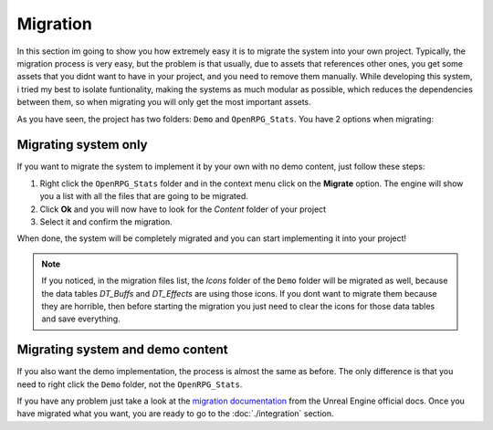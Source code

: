 Migration
==========

In this section im going to show you how extremely easy it is to migrate the system into your own project.
Typically, the migration process is very easy, but the problem is that usually, due to assets that references
other ones, you get some assets that you didnt want to have in your project, and you need to remove them manually.
While developing this system, i tried my best to isolate funtionality, making the systems as much modular as possible, which
reduces the dependencies between them, so when migrating you will only get the most important assets.

As you have seen, the project has two folders: ``Demo`` and ``OpenRPG_Stats``. You have 2 options when migrating:

Migrating system only
---------------------

If you want to migrate the system to implement it by your own with no demo content, just follow these steps:

1. Right click the ``OpenRPG_Stats`` folder and in the context menu click on the **Migrate** option. The engine will show you
   a list with all the files that are going to be migrated.
2. Click **Ok** and you will now have to look for the *Content* folder of your project
3. Select it and confirm the migration. 

When done, the system will be completely migrated and you can start implementing it into your project!

.. Note:: If you noticed, in the migration files list, the *Icons* folder of the ``Demo`` folder will be migrated as well, because the data tables
   *DT_Buffs* and *DT_Effects* are using those icons. If you dont want to migrate them because they are horrible, then
   before starting the migration you just need to clear the icons for those data tables and save everything.

Migrating system and demo content
---------------------------------

If you also want the demo implementation, the process is almost the same as before.
The only difference is that you need to right click the ``Demo`` folder, not the ``OpenRPG_Stats``.

If you have any problem just take a look at the `migration documentation <https://docs.unrealengine.com/en-US/Engine/Content/Browser/UserGuide/Migrate/index.html>`__
from the Unreal Engine official docs. Once you have migrated what you want, you are ready to go to the :doc:`./integration` section.
